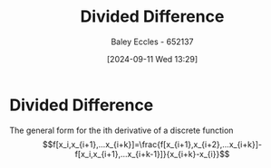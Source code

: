 :PROPERTIES:
:ID:       c055f8be-1e74-4589-a695-352bc4643bb8
:END:
#+title: Divided Difference
#+date: [2024-09-11 Wed 13:29]
#+AUTHOR: Baley Eccles - 652137
#+STARTUP: latexpreview

* Divided Difference
The general form for the ith derivative of a discrete function
\[f[x_i,x_{i+1},...x_{i+k}]=\frac{f[x_{i+1},x_{i+2},...x_{i+k}]-f[x_i,x_{i+1},...x_{i+k-1}]}{x_{i+k}-x_{i}}\]
